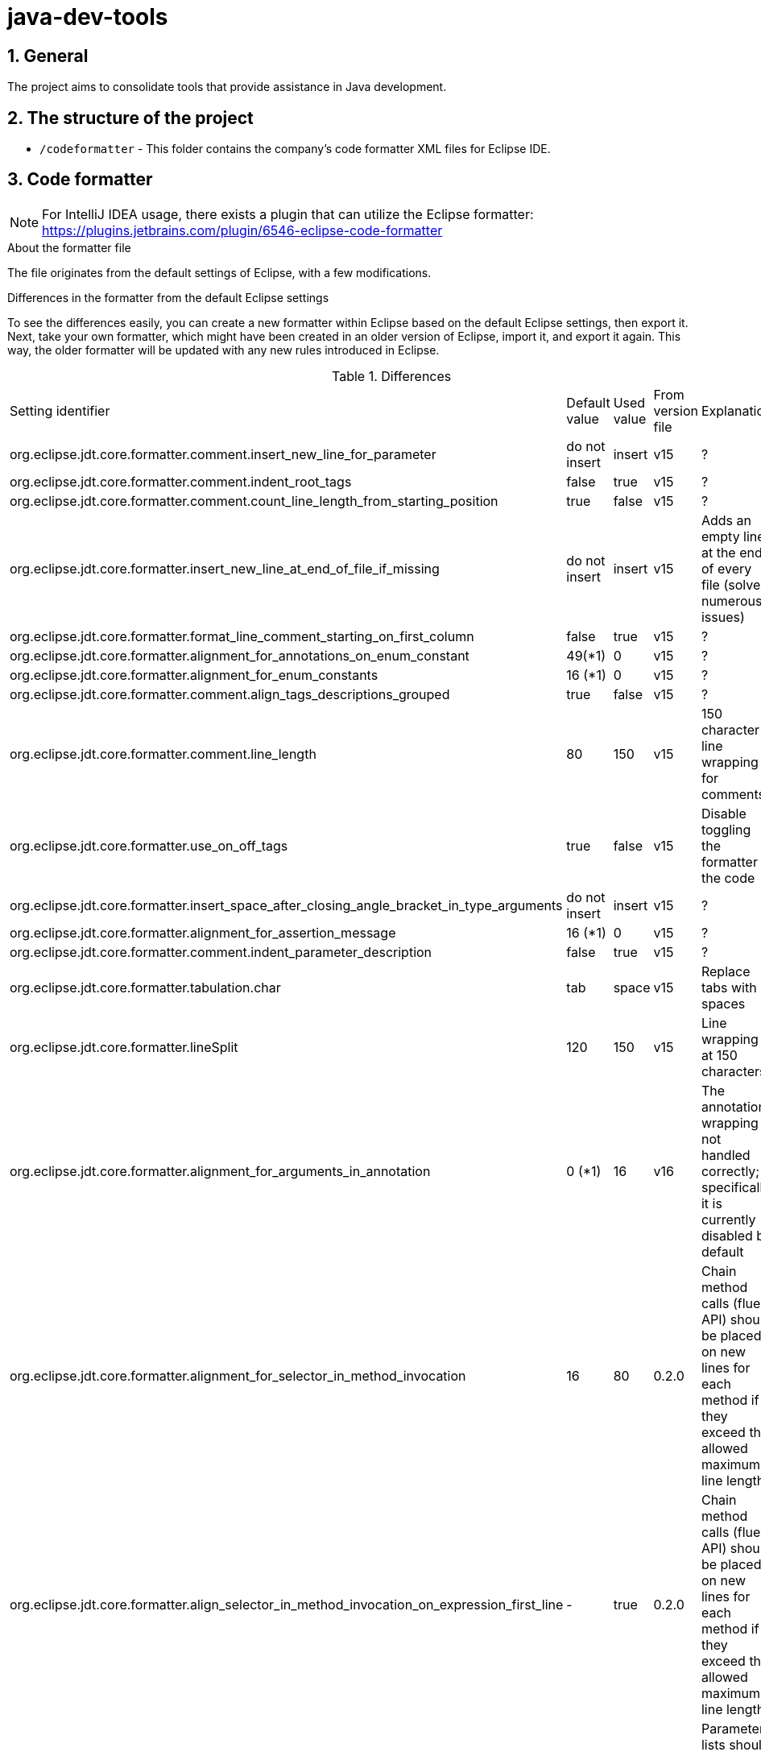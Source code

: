 :sectnums:

= java-dev-tools

== General

The project aims to consolidate tools that provide assistance in Java development.

== The structure of the project

* `/codeformatter` - This folder contains the company's code formatter XML files for Eclipse IDE.

== Code formatter

NOTE: For IntelliJ IDEA usage, there exists a plugin that can utilize the Eclipse formatter: https://plugins.jetbrains.com/plugin/6546-eclipse-code-formatter

.About the formatter file
The file originates from the default settings of Eclipse, with a few modifications.

.Differences in the formatter from the default Eclipse settings
To see the differences easily, you can create a new formatter within Eclipse based on the default Eclipse settings, then export it. Next, take your own formatter, which might have been created in an older version of Eclipse, import it,
and export it again. This way, the older formatter will be updated with any new rules introduced in Eclipse.

.Differences
[cols="1,1,1,1,1"]
|===
| Setting identifier | Default value | Used value | From version file | Explanation
| org.eclipse.jdt.core.formatter.comment.insert_new_line_for_parameter | do not insert | insert | v15 | ?
| org.eclipse.jdt.core.formatter.comment.indent_root_tags | false | true | v15 | ?
| org.eclipse.jdt.core.formatter.comment.count_line_length_from_starting_position | true | false | v15 | ?
| org.eclipse.jdt.core.formatter.insert_new_line_at_end_of_file_if_missing | do not insert | insert | v15 | Adds an empty line at the end of every file (solves numerous issues)
| org.eclipse.jdt.core.formatter.format_line_comment_starting_on_first_column | false | true | v15 | ?
| org.eclipse.jdt.core.formatter.alignment_for_annotations_on_enum_constant | 49(*1) | 0 | v15 | ?
| org.eclipse.jdt.core.formatter.alignment_for_enum_constants | 16 (*1) | 0 | v15 | ?
| org.eclipse.jdt.core.formatter.comment.align_tags_descriptions_grouped | true | false | v15 | ?
| org.eclipse.jdt.core.formatter.comment.line_length | 80 | 150 | v15 | 150 character line wrapping for comments
| org.eclipse.jdt.core.formatter.use_on_off_tags | true | false | v15 | Disable toggling the formatter in the code
| org.eclipse.jdt.core.formatter.insert_space_after_closing_angle_bracket_in_type_arguments | do not insert | insert | v15 | ?
| org.eclipse.jdt.core.formatter.alignment_for_assertion_message | 16 (*1) | 0 | v15 | ?
| org.eclipse.jdt.core.formatter.comment.indent_parameter_description | false | true | v15 | ?
| org.eclipse.jdt.core.formatter.tabulation.char | tab | space | v15 | Replace tabs with 4 spaces
| org.eclipse.jdt.core.formatter.lineSplit | 120 | 150 | v15 | Line wrapping at 150 characters
| org.eclipse.jdt.core.formatter.alignment_for_arguments_in_annotation | 0 (*1) | 16 | v16 | The annotation wrapping is not handled correctly; specifically, it is currently disabled by default
| org.eclipse.jdt.core.formatter.alignment_for_selector_in_method_invocation | 16 | 80 | 0.2.0 | Chain method calls (fluent API) should be placed on new lines for each method if they exceed the allowed maximum line length
| org.eclipse.jdt.core.formatter.align_selector_in_method_invocation_on_expression_first_line | - | true | 0.2.0 | Chain method calls (fluent API) should be placed on new lines for each method if they exceed the allowed maximum line length
| org.eclipse.jdt.core.formatter.alignment_for_arguments_in_explicit_constructor_call | 16 | 48 | 0.2.0 | Parameter lists should be placed on new lines if they exceed the allowed maximum line length
| org.eclipse.jdt.core.formatter.alignment_for_arguments_in_allocation_expression | 16 | 48 | 0.2.0 | Parameter lists should be placed on new lines if they exceed the allowed maximum line length
| org.eclipse.jdt.core.formatter.alignment_for_arguments_in_method_invocation | 16 | 48 | 0.2.0 | Parameter lists should be placed on new lines if they exceed the allowed maximum line length
| org.eclipse.jdt.core.formatter.alignment_for_arguments_in_qualified_allocation_expression | 16 | 48 | 0.2.0 | Parameter lists should be placed on new lines if they exceed the allowed maximum line length
|===

.Formatting XML-based source files
1. Tab <-> 4 space
2. We use tabs for indentation
3. Maximum line length is 150 characters
4. Default namespace abbreviation: xsd

== Setting up Eclipse code formatter in IntelliJ IDEA:

1) File menu /Settings...  Plugins (Tip: Typing in the search field above the left-hand tree filters the left-hand tree):

image::docs/images/plugins.png[]

2) In the tree, after clicking on 'Plugins', 'Marketplace' appears on the right-hand side. Begin typing 'Eclipse Code Formatter' in the right-hand search field and install it.

3) Download the code formatting rules, which can be found in the /codeformatter/eclipse directory of this repository.

4) Start typing 'Eclipse Code Formatter' above the left-hand tree. Select it. On the right-hand side, the settings should look something like this (version and local machine dependent):

image::docs/images/Eclipse-Code-Formatter.png[]

5)   "*" Exclude imports:

Settings > Editor > Code Style > Java > Imports > Class count to use import with '' -> 100

Settings > Editor > Code Style > Java > Imports > Names count to use static import with '' -> 100

6) Tip: What conflicts: The 'Settings > Editor > General > Auto Import > Optimize imports on the fly' setting. This conflicts with Eclipse Code Formatter, resulting in imports being formatted twice, with IntelliJ IDEA's own formatting taking precedence.

Therefore, if using auto-import, adjust 'Settings > Editor > Code Style > Java > Imports > Import layout' section as follows: import static all other imports; blank line; import java.*; blank line; import javax.*; blank line; import jakarta.*; blank line; import org.*; blank line; import all other

Similar to the example below (with 'jakarta' missing there).

image::docs/images/image2019-10-8_13-2-3.png[]

When modifying old code, tabs and spaces may be mixed on the same line. Therefore, it's advisable to enable showing whitespace characters as well.

image::docs/images/image2020-10-30_12-38-59.png[]


Copyright (C) 2023 i-Cell Mobilsoft Zrt.
